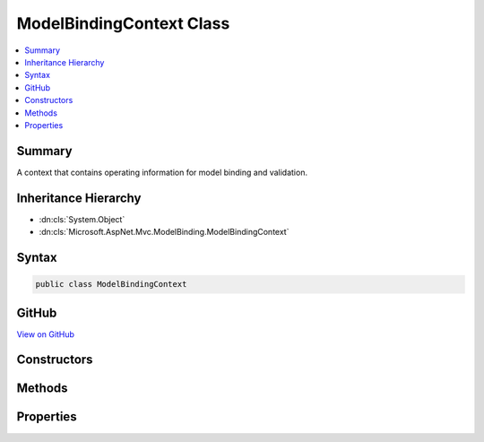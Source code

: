 

ModelBindingContext Class
=========================



.. contents:: 
   :local:



Summary
-------

A context that contains operating information for model binding and validation.





Inheritance Hierarchy
---------------------


* :dn:cls:`System.Object`
* :dn:cls:`Microsoft.AspNet.Mvc.ModelBinding.ModelBindingContext`








Syntax
------

.. code-block:: csharp

   public class ModelBindingContext





GitHub
------

`View on GitHub <https://github.com/aspnet/apidocs/blob/master/aspnet/mvc/src/Microsoft.AspNet.Mvc.Abstractions/ModelBinding/ModelBindingContext.cs>`_





.. dn:class:: Microsoft.AspNet.Mvc.ModelBinding.ModelBindingContext

Constructors
------------

.. dn:class:: Microsoft.AspNet.Mvc.ModelBinding.ModelBindingContext
    :noindex:
    :hidden:

    
    .. dn:constructor:: Microsoft.AspNet.Mvc.ModelBinding.ModelBindingContext.ModelBindingContext()
    
        
    
        Initializes a new instance of the :any:`Microsoft.AspNet.Mvc.ModelBinding.ModelBindingContext` class.
    
        
    
        
        .. code-block:: csharp
    
           public ModelBindingContext()
    

Methods
-------

.. dn:class:: Microsoft.AspNet.Mvc.ModelBinding.ModelBindingContext
    :noindex:
    :hidden:

    
    .. dn:method:: Microsoft.AspNet.Mvc.ModelBinding.ModelBindingContext.CreateBindingContext(Microsoft.AspNet.Mvc.ModelBinding.OperationBindingContext, Microsoft.AspNet.Mvc.ModelBinding.ModelStateDictionary, Microsoft.AspNet.Mvc.ModelBinding.ModelMetadata, Microsoft.AspNet.Mvc.ModelBinding.BindingInfo, System.String)
    
        
    
        Creates a new :any:`Microsoft.AspNet.Mvc.ModelBinding.ModelBindingContext` for top-level model binding operation.
    
        
        
        
        :param operationBindingContext: The  associated with the binding operation.
        
        :type operationBindingContext: Microsoft.AspNet.Mvc.ModelBinding.OperationBindingContext
        
        
        :type modelState: Microsoft.AspNet.Mvc.ModelBinding.ModelStateDictionary
        
        
        :param metadata: associated with the model.
        
        :type metadata: Microsoft.AspNet.Mvc.ModelBinding.ModelMetadata
        
        
        :param bindingInfo: associated with the model.
        
        :type bindingInfo: Microsoft.AspNet.Mvc.ModelBinding.BindingInfo
        
        
        :param modelName: The name of the property or parameter being bound.
        
        :type modelName: System.String
        :rtype: Microsoft.AspNet.Mvc.ModelBinding.ModelBindingContext
        :return: A new instance of <see cref="T:Microsoft.AspNet.Mvc.ModelBinding.ModelBindingContext" />.
    
        
        .. code-block:: csharp
    
           public static ModelBindingContext CreateBindingContext(OperationBindingContext operationBindingContext, ModelStateDictionary modelState, ModelMetadata metadata, BindingInfo bindingInfo, string modelName)
    
    .. dn:method:: Microsoft.AspNet.Mvc.ModelBinding.ModelBindingContext.CreateChildBindingContext(Microsoft.AspNet.Mvc.ModelBinding.ModelBindingContext, Microsoft.AspNet.Mvc.ModelBinding.ModelMetadata, System.String, System.String, System.Object)
    
        
        
        
        :type parent: Microsoft.AspNet.Mvc.ModelBinding.ModelBindingContext
        
        
        :type modelMetadata: Microsoft.AspNet.Mvc.ModelBinding.ModelMetadata
        
        
        :type fieldName: System.String
        
        
        :type modelName: System.String
        
        
        :type model: System.Object
        :rtype: Microsoft.AspNet.Mvc.ModelBinding.ModelBindingContext
    
        
        .. code-block:: csharp
    
           public static ModelBindingContext CreateChildBindingContext(ModelBindingContext parent, ModelMetadata modelMetadata, string fieldName, string modelName, object model)
    

Properties
----------

.. dn:class:: Microsoft.AspNet.Mvc.ModelBinding.ModelBindingContext
    :noindex:
    :hidden:

    
    .. dn:property:: Microsoft.AspNet.Mvc.ModelBinding.ModelBindingContext.BinderModelName
    
        
    
        Gets or sets a model name which is explicitly set using an :any:`Microsoft.AspNet.Mvc.ModelBinding.IModelNameProvider`\. 
        :dn:prop:`Microsoft.AspNet.Mvc.ModelBinding.ModelBindingContext.Model`\.
    
        
        :rtype: System.String
    
        
        .. code-block:: csharp
    
           public string BinderModelName { get; set; }
    
    .. dn:property:: Microsoft.AspNet.Mvc.ModelBinding.ModelBindingContext.BinderType
    
        
    
        Gets the :any:`System.Type` of an :any:`Microsoft.AspNet.Mvc.ModelBinding.IModelBinder` associated with the 
        :dn:prop:`Microsoft.AspNet.Mvc.ModelBinding.ModelBindingContext.Model`\.
    
        
        :rtype: System.Type
    
        
        .. code-block:: csharp
    
           public Type BinderType { get; set; }
    
    .. dn:property:: Microsoft.AspNet.Mvc.ModelBinding.ModelBindingContext.BindingSource
    
        
    
        Gets or sets a value which represents the :dn:prop:`Microsoft.AspNet.Mvc.ModelBinding.ModelBindingContext.BindingSource` associated with the 
        :dn:prop:`Microsoft.AspNet.Mvc.ModelBinding.ModelBindingContext.Model`\.
    
        
        :rtype: Microsoft.AspNet.Mvc.ModelBinding.BindingSource
    
        
        .. code-block:: csharp
    
           public BindingSource BindingSource { get; set; }
    
    .. dn:property:: Microsoft.AspNet.Mvc.ModelBinding.ModelBindingContext.FallbackToEmptyPrefix
    
        
    
        Gets or sets a value that indicates whether the binder should use an empty prefix to look up
        values in :any:`Microsoft.AspNet.Mvc.ModelBinding.IValueProvider` when no values are found using the :dn:prop:`Microsoft.AspNet.Mvc.ModelBinding.ModelBindingContext.ModelName` prefix.
    
        
        :rtype: System.Boolean
    
        
        .. code-block:: csharp
    
           public bool FallbackToEmptyPrefix { get; set; }
    
    .. dn:property:: Microsoft.AspNet.Mvc.ModelBinding.ModelBindingContext.FieldName
    
        
    
        Gets or sets the name of the current field being bound.
    
        
        :rtype: System.String
    
        
        .. code-block:: csharp
    
           public string FieldName { get; set; }
    
    .. dn:property:: Microsoft.AspNet.Mvc.ModelBinding.ModelBindingContext.IsTopLevelObject
    
        
    
        Gets or sets an indication that the current binder is handling the top-level object.
    
        
        :rtype: System.Boolean
    
        
        .. code-block:: csharp
    
           public bool IsTopLevelObject { get; set; }
    
    .. dn:property:: Microsoft.AspNet.Mvc.ModelBinding.ModelBindingContext.Model
    
        
    
        Gets or sets the model value for the current operation.
    
        
        :rtype: System.Object
    
        
        .. code-block:: csharp
    
           public object Model { get; set; }
    
    .. dn:property:: Microsoft.AspNet.Mvc.ModelBinding.ModelBindingContext.ModelMetadata
    
        
    
        Gets or sets the metadata for the model associated with this context.
    
        
        :rtype: Microsoft.AspNet.Mvc.ModelBinding.ModelMetadata
    
        
        .. code-block:: csharp
    
           public ModelMetadata ModelMetadata { get; set; }
    
    .. dn:property:: Microsoft.AspNet.Mvc.ModelBinding.ModelBindingContext.ModelName
    
        
    
        Gets or sets the name of the model. This property is used as a key for looking up values in 
        :any:`Microsoft.AspNet.Mvc.ModelBinding.IValueProvider` during model binding.
    
        
        :rtype: System.String
    
        
        .. code-block:: csharp
    
           public string ModelName { get; set; }
    
    .. dn:property:: Microsoft.AspNet.Mvc.ModelBinding.ModelBindingContext.ModelState
    
        
    
        Gets or sets the :any:`Microsoft.AspNet.Mvc.ModelBinding.ModelStateDictionary` used to capture :dn:prop:`Microsoft.AspNet.Mvc.ModelBinding.ModelBindingContext.ModelState` values
        for properties in the object graph of the model when binding.
    
        
        :rtype: Microsoft.AspNet.Mvc.ModelBinding.ModelStateDictionary
    
        
        .. code-block:: csharp
    
           public ModelStateDictionary ModelState { get; set; }
    
    .. dn:property:: Microsoft.AspNet.Mvc.ModelBinding.ModelBindingContext.ModelType
    
        
    
        Gets the type of the model.
    
        
        :rtype: System.Type
    
        
        .. code-block:: csharp
    
           public Type ModelType { get; }
    
    .. dn:property:: Microsoft.AspNet.Mvc.ModelBinding.ModelBindingContext.OperationBindingContext
    
        
    
        Represents the :dn:prop:`Microsoft.AspNet.Mvc.ModelBinding.ModelBindingContext.OperationBindingContext` associated with this context.
    
        
        :rtype: Microsoft.AspNet.Mvc.ModelBinding.OperationBindingContext
    
        
        .. code-block:: csharp
    
           public OperationBindingContext OperationBindingContext { get; set; }
    
    .. dn:property:: Microsoft.AspNet.Mvc.ModelBinding.ModelBindingContext.PropertyFilter
    
        
    
        Gets or sets a predicate which will be evaluated for each property to determine if the property
        is eligible for model binding.
    
        
        :rtype: System.Func{Microsoft.AspNet.Mvc.ModelBinding.ModelBindingContext,System.String,System.Boolean}
    
        
        .. code-block:: csharp
    
           public Func<ModelBindingContext, string, bool> PropertyFilter { get; set; }
    
    .. dn:property:: Microsoft.AspNet.Mvc.ModelBinding.ModelBindingContext.ValidationState
    
        
    
        Gets or sets the :any:`Microsoft.AspNet.Mvc.ModelBinding.Validation.ValidationStateDictionary`\. Used for tracking validation state to
        customize validation behavior for a model object.
    
        
        :rtype: Microsoft.AspNet.Mvc.ModelBinding.Validation.ValidationStateDictionary
    
        
        .. code-block:: csharp
    
           public ValidationStateDictionary ValidationState { get; set; }
    
    .. dn:property:: Microsoft.AspNet.Mvc.ModelBinding.ModelBindingContext.ValueProvider
    
        
    
        Gets or sets the :any:`Microsoft.AspNet.Mvc.ModelBinding.IValueProvider` associated with this context.
    
        
        :rtype: Microsoft.AspNet.Mvc.ModelBinding.IValueProvider
    
        
        .. code-block:: csharp
    
           public IValueProvider ValueProvider { get; set; }
    

